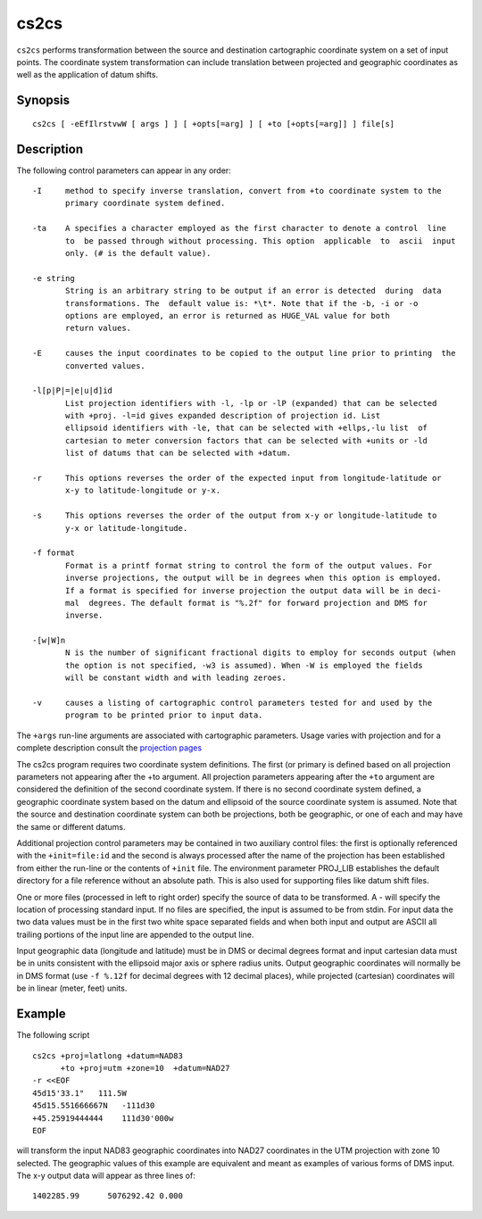 .. _cs2cs:

================================================================================
cs2cs
================================================================================


``cs2cs`` performs transformation between the source and destination cartographic  coordinate  system
on a set of input points.  The coordinate system transformation can include  translation  between
projected  and geographic coordinates as well as the application of datum shifts.


Synopsis
********

::

       cs2cs [ -eEfIlrstvwW [ args ] ] [ +opts[=arg] ] [ +to [+opts[=arg]] ] file[s]

Description
***********
The following control parameters can  appear  in any order:

::

       -I     method to specify inverse translation, convert from +to coordinate system to the
              primary coordinate system defined.

       -ta    A specifies a character employed as the first character to denote a control  line
              to  be passed through without processing. This option  applicable  to  ascii  input
              only. (# is the default value).

       -e string
              String is an arbitrary string to be output if an error is detected  during  data
              transformations. The  default value is: *\t*. Note that if the -b, -i or -o
              options are employed, an error is returned as HUGE_VAL value for both
              return values.

       -E     causes the input coordinates to be copied to the output line prior to printing  the
              converted values.

       -l[p|P|=|e|u|d]id
              List projection identifiers with -l, -lp or -lP (expanded) that can be selected
              with +proj. -l=id gives expanded description of projection id. List
              ellipsoid identifiers with -le, that can be selected with +ellps,-lu list  of
              cartesian to meter conversion factors that can be selected with +units or -ld
              list of datums that can be selected with +datum.

       -r     This options reverses the order of the expected input from longitude-latitude or
              x-y to latitude-longitude or y-x.

       -s     This options reverses the order of the output from x-y or longitude-latitude to
              y-x or latitude-longitude.

       -f format
              Format is a printf format string to control the form of the output values. For
              inverse projections, the output will be in degrees when this option is employed.
              If a format is specified for inverse projection the output data will be in deci-
              mal  degrees. The default format is "%.2f" for forward projection and DMS for
              inverse.

       -[w|W]n
              N is the number of significant fractional digits to employ for seconds output (when
              the option is not specified, -w3 is assumed). When -W is employed the fields
              will be constant width and with leading zeroes.

       -v     causes a listing of cartographic control parameters tested for and used by the
              program to be printed prior to input data.

The ``+args`` run-line arguments are associated with cartographic parameters. Usage varies with
projection and for a complete description consult the `projection pages <../projections/index.html>`_

The cs2cs program requires two coordinate system
definitions.  The first (or primary  is  defined
based on all projection parameters not appearing
after the +to argument.  All projection  parameters
appearing  after the ``+to`` argument are considered
the definition of the second  coordinate
system.  If there is no second coordinate system
defined, a geographic coordinate system based on
the datum and ellipsoid of the source coordinate
system is assumed.  Note  that  the  source  and
destination  coordinate  system can both be projections,
both be geographic, or one of each and
may have the same or different datums.

Additional  projection control parameters may be
contained in two auxiliary  control  files:  the
first   is   optionally   referenced   with  the
``+init=file:id`` and the second is always processed
after the name of the projection has been established
from either the run-line or the  contents
of  ``+init``   file.   The  environment  parameter
PROJ_LIB establishes the default directory for a
file  reference  without an absolute path.  This
is also used for  supporting  files  like  datum
shift files.

One  or  more  files (processed in left to right
order) specify the source of data to  be  transformed.
A  - will specify the location of processing standard input.
If no files are  specified,  the  input  is  assumed to be from stdin.
For input data the two data values  must  be  in
the  first  two white space separated fields and
when both input and output are ASCII all  trailing
portions  of the input line are appended to
the output line.

Input geographic data (longitude  and  latitude)
must  be  in  DMS  or decimal degrees format and
input cartesian data must be in units consistent
with  the  ellipsoid major axis or sphere radius
units.  Output geographic coordinates will  normally
be in DMS format (use ``-f %.12f`` for decimal
degrees with 12 decimal places), while projected
(cartesian)   coordinates   will  be  in  linear
(meter, feet) units.


Example
*******
The following script

::

     cs2cs +proj=latlong +datum=NAD83
           +to +proj=utm +zone=10  +datum=NAD27
     -r <<EOF
     45d15'33.1"   111.5W
     45d15.551666667N   -111d30
     +45.25919444444    111d30'000w
     EOF

will  transform the input NAD83 geographic coordinates into NAD27
coordinates in the  UTM  projection  with  zone 10 selected.  The geographic
values of this example are equivalent and  meant as  examples of various forms of DMS input.
The x-y output data will appear as three lines of:

::

     1402285.99      5076292.42 0.000


